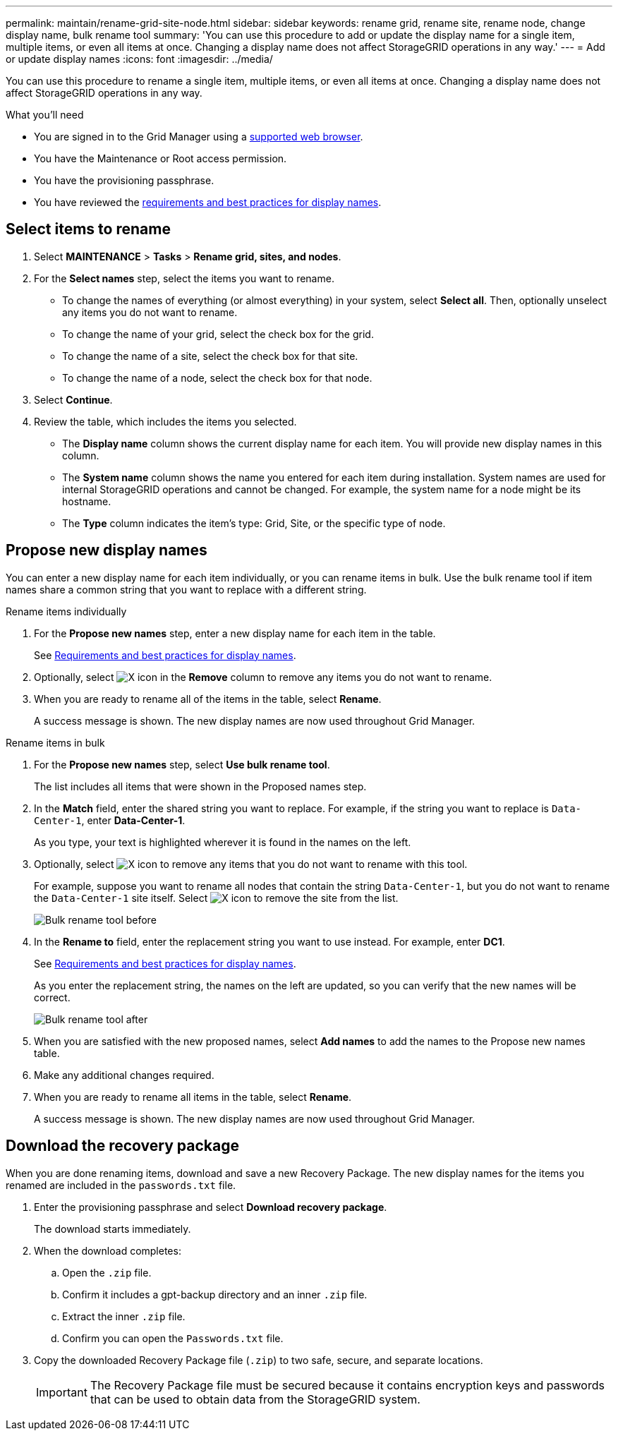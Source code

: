 ---
permalink: maintain/rename-grid-site-node.html
sidebar: sidebar
keywords: rename grid, rename site, rename node, change display name, bulk rename tool
summary: 'You can use this procedure to add or update the display name for a single item, multiple items, or even all items at once. Changing a display name does not affect StorageGRID operations in any way.'
---
= Add or update display names
:icons: font
:imagesdir: ../media/

[.lead]
You can use this procedure to rename a single item, multiple items, or even all items at once. Changing a display name does not affect StorageGRID operations in any way. 

.What you'll need

* You are signed in to the Grid Manager using a xref:../admin/web-browser-requirements.adoc[supported web browser].
* You have the Maintenance or Root access permission.
* You have the provisioning passphrase.
* You have reviewed the xref:../maintain/rename-grid-site-name-overview.adoc[requirements and best practices for display names].


== Select items to rename

. Select *MAINTENANCE* > *Tasks* > *Rename grid, sites, and nodes*.
. For the *Select names* step, select the items you want to rename.
+
* To change the names of everything (or almost everything) in your system, select *Select all*. Then, optionally unselect any items you do not want to rename. 
* To change the name of your grid, select the check box for the grid. 
* To change the name of a site, select the check box for that site. 
* To change the name of a node, select the check box for that node.

. Select *Continue*.

. Review the table, which includes the items you selected.
+
* The *Display name* column shows the current display name for each item. You will provide new display names in this column.
* The *System name* column shows the name you entered for each item during installation. System names are used for internal StorageGRID operations and cannot be changed. For example, the system name for a node might be its hostname.
* The *Type* column indicates the item's type: Grid, Site, or the specific type of node.


== Propose new display names

You can enter a new display name for each item individually, or you can rename items in bulk. Use the bulk rename tool if item names share a common string that you want to replace with a different string. 

// start tabbed area

[role="tabbed-block"]
====

.Rename items individually
--
. For the *Propose new names* step, enter a new display name for each item in the table.
+
See xref:../maintain/rename-grid-site-name-overview.adoc[Requirements and best practices for display names].

. Optionally, select image:../media/icon-x-to-remove.png[X icon] in the *Remove* column to remove any items you do not want to rename.
. When you are ready to rename all of the items in the table, select *Rename*.
+
A success message is shown. The new display names are now used throughout Grid Manager.


--
.Rename items in bulk
--
. For the *Propose new names* step, select *Use bulk rename tool*.
+
The list includes all items that were shown in the Proposed names step.

. In the *Match* field, enter the shared string you want to replace. For example, if the string you want to replace is `Data-Center-1`, enter *Data-Center-1*.
+
As you type, your text is highlighted wherever it is found in the names on the left.


. Optionally, select image:../media/icon-x-to-remove.png[X icon] to remove any items that you do not want to rename with this tool. 
+
For example, suppose you want to rename all nodes that contain the string `Data-Center-1`, but you do not want to rename the `Data-Center-1` site itself.  Select image:../media/icon-x-to-remove.png[X icon] to remove the site from the list.
+
image::../media/rename-bulk-rename-tool.png[Bulk rename tool before]



. In the *Rename to* field, enter the replacement string you want to use instead. For example, enter *DC1*.
+
See xref:../maintain/rename-grid-site-name-overview.adoc[Requirements and best practices for display names].
+
As you enter the replacement string, the names on the left are updated, so you can verify that the new names will be correct.
+ 

image::../media/rename-bulk-rename-tool-after.png[Bulk rename tool after]

. When you are satisfied with the new proposed names, select *Add names* to add the names to the Propose new names table. 

. Make any additional changes required.

. When you are ready to rename all items in the table, select *Rename*.
+
A success message is shown. The new display names are now used throughout Grid Manager.

--
====

// end tabbed area


== Download the recovery package

When you are done renaming items, download and save a new Recovery Package. The new display names for the items you renamed are included in the `passwords.txt` file. 


. Enter the provisioning passphrase and select *Download recovery package*.
+
The download starts immediately.

. When the download completes:

.. Open the `.zip` file.

.. Confirm it includes a gpt-backup directory and an inner `.zip` file.

.. Extract the inner `.zip` file.

.. Confirm you can open the `Passwords.txt` file.

. Copy the downloaded Recovery Package file (`.zip`) to two safe, secure, and separate locations.
+
IMPORTANT:	The Recovery Package file must be secured because it contains encryption keys and passwords that can be used to obtain data from the StorageGRID system.


